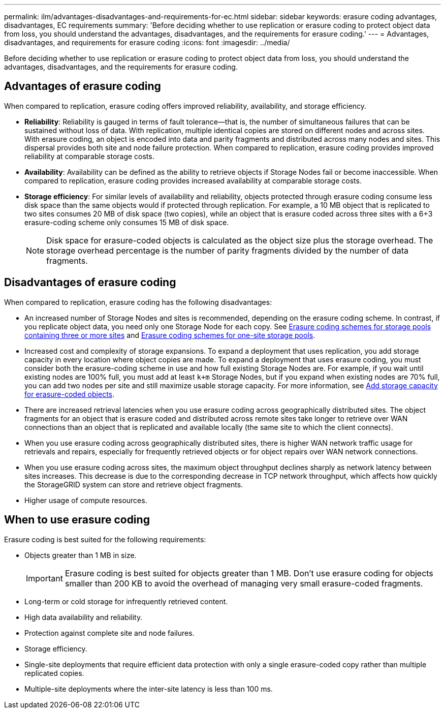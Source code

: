 ---
permalink: ilm/advantages-disadvantages-and-requirements-for-ec.html
sidebar: sidebar
keywords: erasure coding advantages, disadvantages, EC requirements
summary: 'Before deciding whether to use replication or erasure coding to protect object data from loss, you should understand the advantages, disadvantages, and the requirements for erasure coding.'
---
= Advantages, disadvantages, and requirements for erasure coding
:icons: font
:imagesdir: ../media/

[.lead]
Before deciding whether to use replication or erasure coding to protect object data from loss, you should understand the advantages, disadvantages, and the requirements for erasure coding.

== Advantages of erasure coding

When compared to replication, erasure coding offers improved reliability, availability, and storage efficiency.

* *Reliability*: Reliability is gauged in terms of fault tolerance--that is, the number of simultaneous failures that can be sustained without loss of data. With replication, multiple identical copies are stored on different nodes and across sites. With erasure coding, an object is encoded into data and parity fragments and distributed across many nodes and sites. This dispersal provides both site and node failure protection. When compared to replication, erasure coding provides improved reliability at comparable storage costs.
* *Availability*: Availability can be defined as the ability to retrieve objects if Storage Nodes fail or become inaccessible. When compared to replication, erasure coding provides increased availability at comparable storage costs.
* *Storage efficiency*: For similar levels of availability and reliability, objects protected through erasure coding consume less disk space than the same objects would if protected through replication. For example, a 10 MB object that is replicated to two sites consumes 20 MB of disk space (two copies), while an object that is erasure coded across three sites with a 6+3 erasure-coding scheme only consumes 15 MB of disk space.
+
NOTE: Disk space for erasure-coded objects is calculated as the object size plus the storage overhead. The storage overhead percentage is the number of parity fragments divided by the number of data fragments.

== Disadvantages of erasure coding

When compared to replication, erasure coding has the following disadvantages:

* An increased number of Storage Nodes and sites is recommended, depending on the erasure coding scheme. In contrast, if you replicate object data, you need only one Storage Node for each copy. See link:what-erasure-coding-schemes-are.html#erasure-coding-schemes-for-storage-pools-containing-three-or-more-sites[Erasure coding schemes for storage pools containing three or more sites] and link:what-erasure-coding-schemes-are.html#erasure-coding-schemes-for-one-site-storage-pools[Erasure coding schemes for one-site storage pools].
* Increased cost and complexity of storage expansions. To expand a deployment that uses replication, you add storage capacity in every location where object copies are made. To expand a deployment that uses erasure coding, you must consider both the erasure-coding scheme in use and how full existing Storage Nodes are. For example, if you wait until existing nodes are 100% full, you must add at least `k+m` Storage Nodes, but if you expand when existing nodes are 70% full, you can add two nodes per site and still maximize usable storage capacity. For more information, see link:../expand/adding-storage-capacity-for-erasure-coded-objects.html[Add storage capacity for erasure-coded objects].
* There are increased retrieval latencies when you use erasure coding across geographically distributed sites. The object fragments for an object that is erasure coded and distributed across remote sites take longer to retrieve over WAN connections than an object that is replicated and available locally (the same site to which the client connects).
* When you use erasure coding across geographically distributed sites, there is higher WAN network traffic usage for retrievals and repairs, especially for frequently retrieved objects or for object repairs over WAN network connections.
* When you use erasure coding across sites, the maximum object throughput declines sharply as network latency between sites increases. This decrease is due to the corresponding decrease in TCP network throughput, which affects how quickly the StorageGRID system can store and retrieve object fragments.
* Higher usage of compute resources.

== When to use erasure coding

Erasure coding is best suited for the following requirements:

* Objects greater than 1 MB in size.
+
IMPORTANT: Erasure coding is best suited for objects greater than 1 MB. Don't use erasure coding for objects smaller than 200 KB to avoid the overhead of managing very small erasure-coded fragments.

* Long-term or cold storage for infrequently retrieved content.
* High data availability and reliability.
* Protection against complete site and node failures.
* Storage efficiency.
* Single-site deployments that require efficient data protection with only a single erasure-coded copy rather than multiple replicated copies.
* Multiple-site deployments where the inter-site latency is less than 100 ms.


